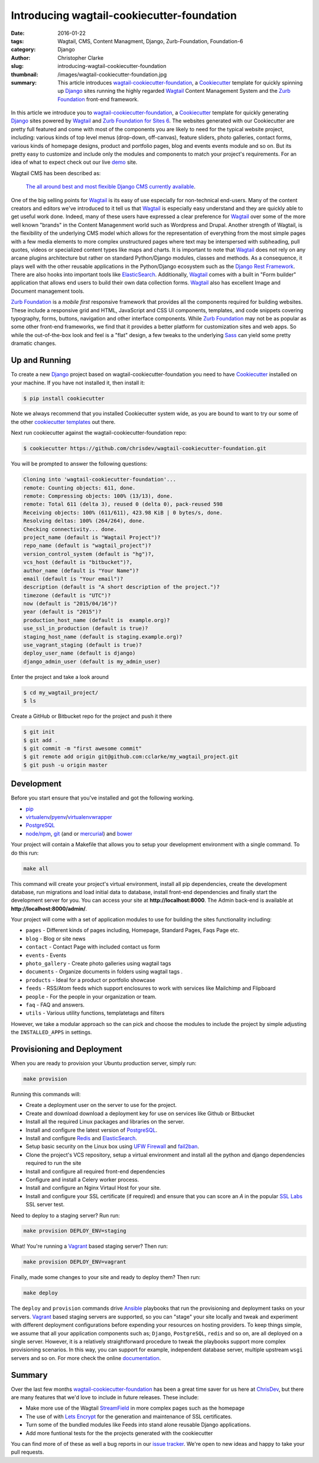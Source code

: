 =========================================================================
Introducing wagtail-cookiecutter-foundation 
=========================================================================
:date: 2016-01-22
:tags: Wagtail, CMS, Content Managment, Django, Zurb-Foundation, Foundation-6 
:category: Django
:author: Christopher Clarke
:slug: introducing-wagtail-cookiecutter-foundation
:thumbnail: /images/wagtail-cookiecutter-foundation.jpg
:summary: This article introduces wagtail-cookiecutter-foundation_, a Cookiecutter_ template for quickly spinning up Django_ sites running the highly regarded `Wagtail`_ Content Management System and the `Zurb Foundation`_ front-end framework. 


.. figure:: {filename}/images/wagtail-cookiecutter-foundation.jpg
   :alt: Wagtail Cookiecutter Foundation 



In this article we introduce you to wagtail-cookiecutter-foundation_, a Cookiecutter_
template for quickly generating Django_ sites powered by `Wagtail`_ and  
`Zurb Foundation for Sites 6`_. The websites generated with our 
Cookiecutter are pretty full featured and come with most of the
components you are likely to need for the typical website project, including: various
kinds of top level menus (drop-down, off-canvas), feature sliders, photo galleries, 
contact forms,  various kinds of homepage designs, product and portfolio pages, 
blog and events events module and so on.  But its pretty easy to customize and include only the modules and components to match your project's requirements. For an idea of what to expect check out our live demo_ site.

Wagtail CMS has been described as:   

    `The all around best and most flexible Django CMS currently available`_. 

One of the big selling points for `Wagtail`_ is its easy of use especially for
non-technical end-users. Many of the content creators and editors we've
introduced to it tell us that `Wagtail`_ is especially easy understand and they are
quickly able to get useful work done.  Indeed, many of these users have expressed 
a clear preference for `Wagtail`_ over some of the more well known "brands" in the
Content Managenment world such as Wordpress and Drupal.  Another strength of Wagtail, is the
flexibility of the underlying CMS model which allows for the representation of everything from
the most simple pages with a few media elements to more complex unstructured
pages where text may be interspersed with subheading, pull quotes, videos or
specialized content types like maps and charts. It is important to note that
`Wagtail`_ does not rely on any arcane plugins architecture but rather on
standard Python/Django modules, classes and methods.  As a consequence, it
plays well with the other reusable applications in the Python/Django ecosystem
such as the `Django Rest Framework`_. There are also hooks into important tools
like `ElasticSearch`_.   Additionally, Wagtail_ comes with a built in "Form
builder" application that allows end users to build their own data collection forms. 
Wagtail_ also has excellent Image and Document management tools.  

`Zurb Foundation`_ is a *mobile first*  responsive framework that provides
all the components required for building websites. These include a responsive 
grid and HTML, JavaScript and CSS UI components, templates, and code snippets covering 
typography, forms, buttons, navigation and other interface components.
While `Zurb Foundation`_  may not be as popular as some other front-end
frameworks, we find that it provides a better platform for customization sites
and web apps. So while the out-of-the-box look and feel is  
a "flat" design, a few tweaks to the underlying Sass_ can yield some 
pretty dramatic changes.

Up and Running
----------------

To create a new `Django`_ project based on wagtail-cookiecutter-foundation 
you need to have `Cookiecutter`_ installed on your machine. If you have not
installed it, then install it:

.. code-block:: sh 

    $ pip install cookiecutter

Note we always recommend that you installed Cookiecutter system wide, as you are bound to want to try our some of the other `cookiecutter templates`_ out there.

Next run cookiecutter against the wagtail-cookiecutter-foundation repo:

.. code-block:: sh 

    $ cookiecutter https://github.com/chrisdev/wagtail-cookiecutter-foundation.git

You will be prompted to answer the following questions: 

.. code-block:: sh 

    Cloning into 'wagtail-cookiecutter-foundation'...
    remote: Counting objects: 611, done.
    remote: Compressing objects: 100% (13/13), done.
    remote: Total 611 (delta 3), reused 0 (delta 0), pack-reused 598
    Receiving objects: 100% (611/611), 423.98 KiB | 0 bytes/s, done.
    Resolving deltas: 100% (264/264), done.
    Checking connectivity... done.
    project_name (default is "Wagtail Project")?
    repo_name (default is "wagtail_project")?
    version_control_system (default is "hg")?,
    vcs_host (default is "bitbucket")?,
    author_name (default is "Your Name")?
    email (default is "Your email")?
    description (default is "A short description of the project.")?
    timezone (default is "UTC")?
    now (default is "2015/04/16")?
    year (default is "2015")?
    production_host_name (default is  example.org)?
    use_ssl_in_production (default is true)?
    staging_host_name (default is staging.example.org)?
    use_vagrant_staging (default is true)?
    deploy_user_name (default is django)
    django_admin_user (default is my_admin_user)    

Enter the project and take a look around

.. code-block:: sh 

    $ cd my_wagtail_project/
    $ ls

Create a GitHub or Bitbucket repo for the project and push it there

.. code-block:: sh 

    $ git init
    $ git add .
    $ git commit -m "first awesome commit"
    $ git remote add origin git@github.com:cclarke/my_wagtail_project.git
    $ git push -u origin master


Development
----------------

Before you start ensure that you've installed and got the following working.

* `pip`_
* virtualenv_/pyenv_/virtualenvwrapper_ 
* PostgreSQL_ 
* `node/npm`_, `git`_ (and or `mercurial`_) and `bower`_ 

Your project will contain a Makefile that allows you to setup your development 
environment with a single command. To do this run: 

.. code-block:: sh 
 
   make all

This command will create your project's virtual environment, 
install all pip dependencies,  create
the development database, run migrations and load initial data to database,
install front-end dependencies and finally start the development server 
for you.  You can access your site at **http://localhost:8000**. The Admin 
back-end is available at **http://localhost:8000/admin/**.

Your project will come with a set of application modules to use for building 
the sites functionality including:

- ``pages`` - Different kinds of pages including, Homepage, Standard Pages, Faqs Page etc.
- ``blog`` - Blog or site news
- ``contact`` - Contact Page with included contact us form 
- ``events`` - Events
- ``photo_gallery`` - Create photo galleries using wagtail tags
- ``documents`` - Organize documents in folders using wagtail tags .
- ``products`` - Ideal for a product or portfolio showcase
- ``feeds`` - RSS/Atom feeds which support enclosures to work with services like Mailchimp and Flipboard
- ``people`` - For the people in your organization or team. 
- ``faq`` - FAQ and answers.
- ``utils`` - Various utility functions, templatetags and filters

However, we take a modular approach so the can pick and choose the modules to
include the project by simple adjusting the ``INSTALLED_APPS`` in settings.

Provisioning and Deployment
----------------------------

When you are ready to provision your Ubuntu production server, simply run:

.. code-block:: sh 

       make provision

Running this commands will:  

- Create a deployment user on the server to use for the project.
- Create and download download a deployment key for use on services 
  like Github or Bitbucket
- Install all the required Linux packages and libraries on the server.
- Install and configure the latest version of `PostgreSQL`_. 
- Install and configure `Redis`_ and `ElasticSearch`_.
- Setup basic security  on the Linux box using `UFW Firewall`_ and 
  `fail2ban`_.
- Clone the project's VCS repository, setup a virtual environment and install 
  all the python and django dependencies required to run the site
- Install and configure all required front-end dependencies 
- Configure and install a Celery worker process.
- Install and configure an Nginx Virtaul Host for your site.
- Install and configure your SSL certificate (if required) and ensure that
  you can score an *A* in the popular `SSL Labs`_ SSL server test.

Need to deploy to a staging server? Run run: 

.. code-block:: sh 

   make provision DEPLOY_ENV=staging

What! You're running a `Vagrant`_ based staging server? Then run:

.. code-block:: sh 

   make provision DEPLOY_ENV=vagrant

Finally, made some changes to your site  and ready to deploy them? Then run:

.. code-block:: sh 

    make deploy 


The ``deploy`` and ``provision`` commands drive Ansible_ playbooks that  
run the provisioning and deployment tasks on your servers. 
Vagrant_ based staging servers are supported, so you
can "stage" your site locally and tweak and experiment with different
deployment configurations before expending your resources on hosting providers. 
To keep things simple, we assume that all your application components such as; 
``Django``, ``PostgreSQL``, ``redis`` and so on, are all deployed on a single
server.  However, it is a relatively straightforward procedure to tweak the
playbooks support more complex provisioning scenarios.  In this way, you can
support for example, independent database server, multiple upstream ``wsgi``
servers and so on. For more check the online `documentation`_.

Summary
---------
Over the last few months wagtail-cookiecutter-foundation_ has been a great time
saver for us here at `ChrisDev <http://chrisdev.com>`_, but there are many
features that we'd love to include in future releases. These include:

- Make more use of the Wagtail `StreamField`_ in more complex pages such as the
  homepage
- The use of with `Lets Encrypt`_ for the generation and maintenance of SSL
  certificates. 
- Turn some of the bundled modules like Feeds into stand alone reusable Django applications. 
- Add more funtional tests for the the projects generated with the cookiecutter 

You can find more of of these as well a bug reports in our `issue tracker`_. 
We're open to new ideas and happy to take your pull requests.


.. _`The all around best and most flexible Django CMS currently available`: http://www.revsys.com/blog/2015/apr/29/wagtail-best-django-cms/
.. _Cookiecutter: https://github.com/audreyr/cookiecutter
.. _`Wagtail`: https://wagtail.io
.. _`Zurb Foundation 6`: https://foundation.zurb.com
.. _`Zurb Foundation for Sites 6`: https://foundation.zurb.com
.. _`Zurb Foundation`: https://foundation.zurb.com
.. _`Foundation 5`: http://foundation.zurb.com/sites/docs/v/5.5.3/
.. _wagtail-cookiecutter-foundation: http://wagtail-cookiecutter-foundation.readthedocs.org/en/latest/   
.. _Sass: http://foundation.zurb.com/sites/docs/global.html
.. _Django: https://djangoproject.com
.. _`Cookiecutter templates`:  https://github.com/audreyr/cookiecutter#available-templates
.. _`The entire code for the topbar has been changed`: http://foundation.zurb.com/sites/docs/top-bar.html
.. _`The entire code for the offcanvas has been changed`: http://foundation.zurb.com/sites/docs/off-canvas.html
.. _`The drop down for off canvas can now use accordion vertical menu`: http://foundation.zurb.com/sites/docs/accordion-menu.html
.. _`The html for a block grid has changed`: http://foundation.zurb.com/sites/docs/grid.html
.. _`Lightbox2`: http://lokeshdhakar.com/projects/lightbox2/
.. _`new SASS documentation` : http://foundation.zurb.com/sites/docs/sass.html
.. _`Django Rest Framework`: http://www.django-rest-framework.org
.. _`ElasticSearch`: https://github.com/elastic/elasticsearch 
.. _`node/npm`: https://nodejs.org/en/ 
.. _`bower`: http://bower.io
.. _`git`: http://git-scm.com 
.. _`mercurial`: https://www.mercurial-scm.org 
.. _`PostgreSQL`: http://postgresql.org
.. _redis: http://redis.io
.. _`UFW Firewall`: https://help.ubuntu.com/community/UFW
.. _`Fail2ban`: http://www.fail2ban.org/wiki/index.php/Main_Page 
.. _`Vagrant`: https://www.vagrantup.com
.. _`SSL Labs`: https://www.ssllabs.com
.. _`Ansible`: http://docs.ansible.com 
.. _`lets encrypt`: https://letsencrypt.org
.. _`StreamField`: http://docs.wagtail.io/en/v1.3.1/topics/streamfield.html 
.. _`Pip`: https://pip.pypa.io/en/stable/ 
.. _`virtualenv`: https://virtualenv.pypa.io/en/latest/
.. _`virtualenvwrapper`: https://virtualenvwrapper.readthedocs.org/en/latest/
.. _`pyenv`: https://docs.python.org/3/library/venv.html#module-venv
.. _`modernizr`: https://modernizr.com
.. _`demo`: http://wagtail.chrisdev.com
.. _`issue tracker`: https://github.com/chrisdev/wagtail-cookiecutter-foundation/issues 
.. _documentation: http://wagtail-cookiecutter-foundation.readthedocs.org/en/latest/  
